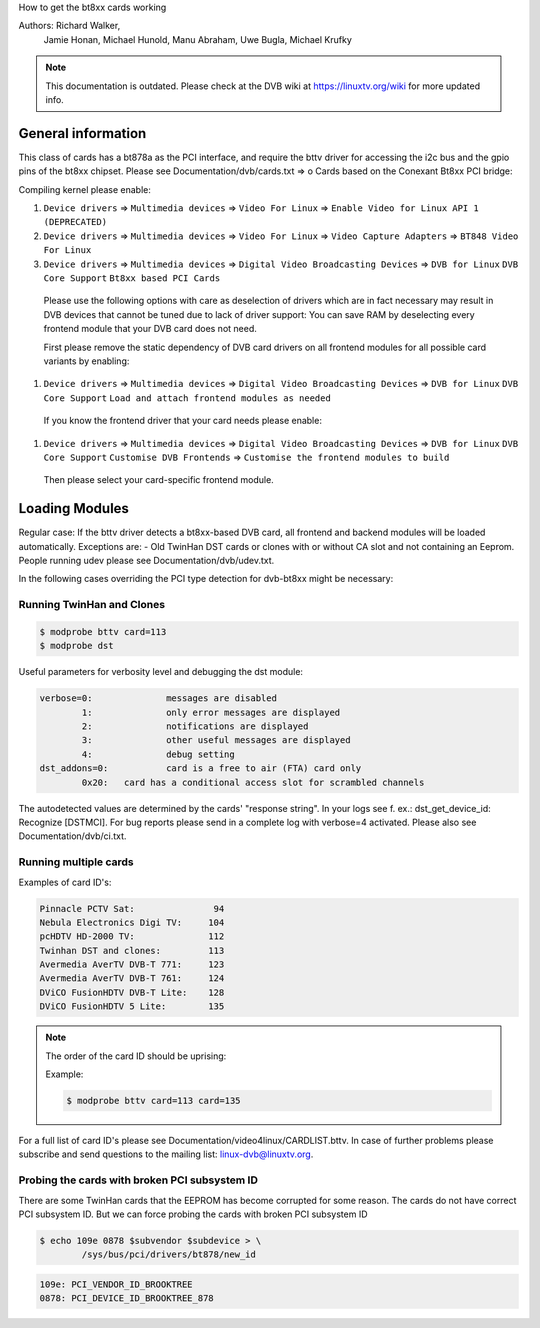 How to get the bt8xx cards working

Authors: Richard Walker,
	 Jamie Honan,
	 Michael Hunold,
	 Manu Abraham,
	 Uwe Bugla,
	 Michael Krufky

.. note::

   This documentation is outdated. Please check at the DVB wiki
   at https://linuxtv.org/wiki for more updated info.

General information
-------------------

This class of cards has a bt878a as the PCI interface, and require the bttv driver
for accessing the i2c bus and the gpio pins of the bt8xx chipset.
Please see Documentation/dvb/cards.txt => o Cards based on the Conexant Bt8xx PCI bridge:

Compiling kernel please enable:

#) ``Device drivers`` => ``Multimedia devices`` => ``Video For Linux`` => ``Enable Video for Linux API 1 (DEPRECATED)``
#) ``Device drivers`` => ``Multimedia devices`` => ``Video For Linux`` => ``Video Capture Adapters`` => ``BT848 Video For Linux``
#) ``Device drivers`` => ``Multimedia devices`` => ``Digital Video Broadcasting Devices`` => ``DVB for Linux`` ``DVB Core Support`` ``Bt8xx based PCI Cards``

  Please use the following options with care as deselection of drivers which are in fact necessary may result in DVB devices that cannot be tuned due to lack of driver support:
  You can save RAM by deselecting every frontend module that your DVB card does not need.

  First please remove the static dependency of DVB card drivers on all frontend modules for all possible card variants by enabling:

#) ``Device drivers`` => ``Multimedia devices`` => ``Digital Video Broadcasting Devices`` => ``DVB for Linux`` ``DVB Core Support`` ``Load and attach frontend modules as needed``

  If you know the frontend driver that your card needs please enable:

#) ``Device drivers`` => ``Multimedia devices`` => ``Digital Video Broadcasting Devices`` => ``DVB for Linux`` ``DVB Core Support`` ``Customise DVB Frontends`` => ``Customise the frontend modules to build``

 Then please select your card-specific frontend module.

Loading Modules
---------------

Regular case: If the bttv driver detects a bt8xx-based DVB card, all frontend and backend modules will be loaded automatically.
Exceptions are:
- Old TwinHan DST cards or clones with or without CA slot and not containing an Eeprom.
People running udev please see Documentation/dvb/udev.txt.

In the following cases overriding the PCI type detection for dvb-bt8xx might be necessary:

Running TwinHan and Clones
~~~~~~~~~~~~~~~~~~~~~~~~~~

.. code-block:: none

	$ modprobe bttv card=113
	$ modprobe dst

Useful parameters for verbosity level and debugging the dst module:

.. code-block:: none

	verbose=0:		messages are disabled
		1:		only error messages are displayed
		2:		notifications are displayed
		3:		other useful messages are displayed
		4:		debug setting
	dst_addons=0:		card is a free to air (FTA) card only
		0x20:	card has a conditional access slot for scrambled channels

The autodetected values are determined by the cards' "response string".
In your logs see f. ex.: dst_get_device_id: Recognize [DSTMCI].
For bug reports please send in a complete log with verbose=4 activated.
Please also see Documentation/dvb/ci.txt.

Running multiple cards
~~~~~~~~~~~~~~~~~~~~~~

Examples of card ID's:

.. code-block:: none

	Pinnacle PCTV Sat:		 94
	Nebula Electronics Digi TV:	104
	pcHDTV HD-2000 TV:		112
	Twinhan DST and clones:		113
	Avermedia AverTV DVB-T 771:	123
	Avermedia AverTV DVB-T 761:	124
	DViCO FusionHDTV DVB-T Lite:	128
	DViCO FusionHDTV 5 Lite:	135

.. note::

   The order of the card ID should be uprising:

   Example:

   .. code-block:: none

	$ modprobe bttv card=113 card=135

For a full list of card ID's please see Documentation/video4linux/CARDLIST.bttv.
In case of further problems please subscribe and send questions to the mailing list: linux-dvb@linuxtv.org.

Probing the cards with broken PCI subsystem ID
~~~~~~~~~~~~~~~~~~~~~~~~~~~~~~~~~~~~~~~~~~~~~~

There are some TwinHan cards that the EEPROM has become corrupted for some
reason. The cards do not have correct PCI subsystem ID. But we can force
probing the cards with broken PCI subsystem ID

.. code-block:: none

	$ echo 109e 0878 $subvendor $subdevice > \
		/sys/bus/pci/drivers/bt878/new_id

.. code-block:: none

	109e: PCI_VENDOR_ID_BROOKTREE
	0878: PCI_DEVICE_ID_BROOKTREE_878

